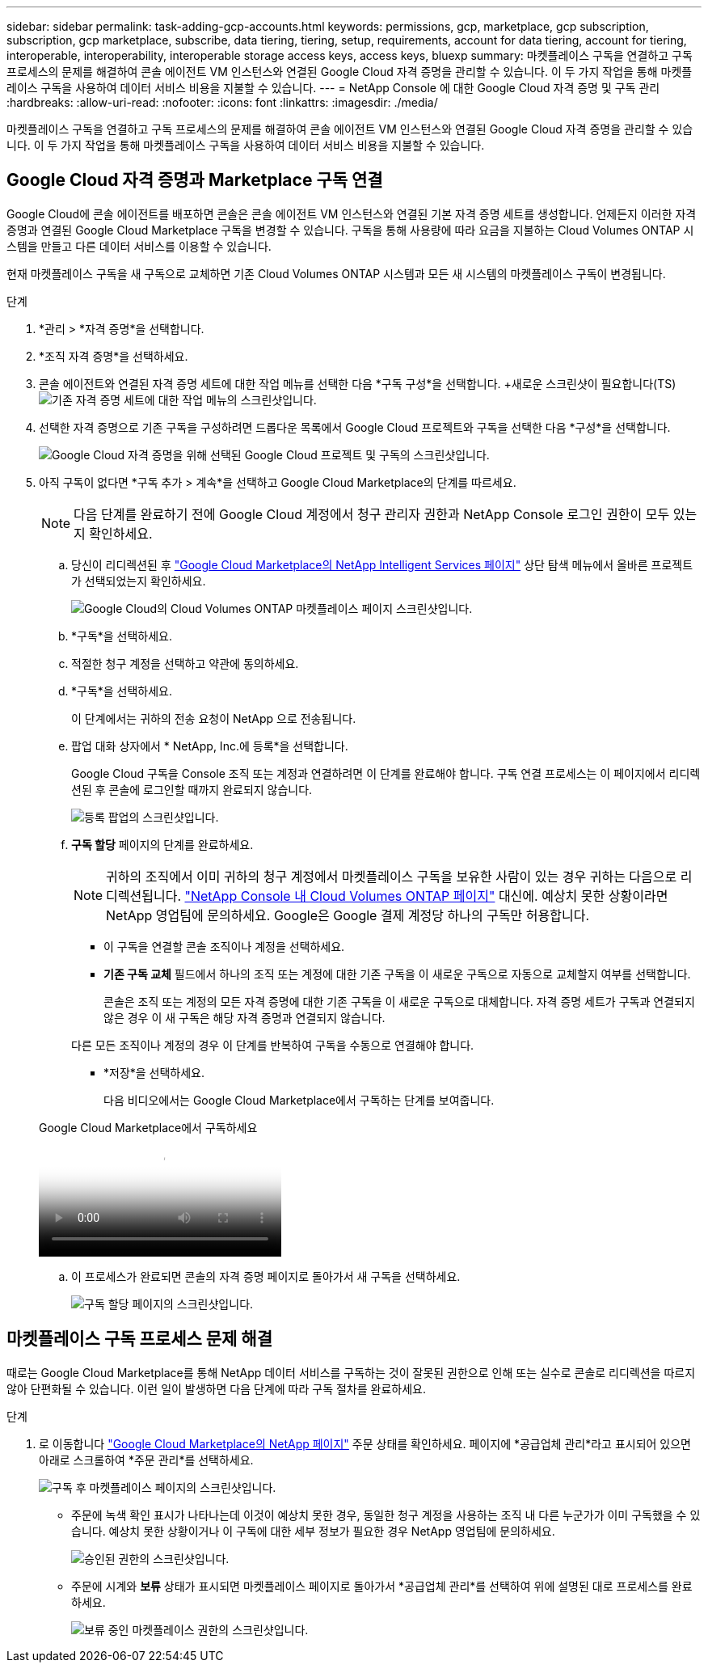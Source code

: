 ---
sidebar: sidebar 
permalink: task-adding-gcp-accounts.html 
keywords: permissions, gcp, marketplace, gcp subscription, subscription, gcp marketplace, subscribe, data tiering, tiering, setup, requirements, account for data tiering, account for tiering, interoperable, interoperability, interoperable storage access keys, access keys, bluexp 
summary: 마켓플레이스 구독을 연결하고 구독 프로세스의 문제를 해결하여 콘솔 에이전트 VM 인스턴스와 연결된 Google Cloud 자격 증명을 관리할 수 있습니다.  이 두 가지 작업을 통해 마켓플레이스 구독을 사용하여 데이터 서비스 비용을 지불할 수 있습니다. 
---
= NetApp Console 에 대한 Google Cloud 자격 증명 및 구독 관리
:hardbreaks:
:allow-uri-read: 
:nofooter: 
:icons: font
:linkattrs: 
:imagesdir: ./media/


[role="lead"]
마켓플레이스 구독을 연결하고 구독 프로세스의 문제를 해결하여 콘솔 에이전트 VM 인스턴스와 연결된 Google Cloud 자격 증명을 관리할 수 있습니다.  이 두 가지 작업을 통해 마켓플레이스 구독을 사용하여 데이터 서비스 비용을 지불할 수 있습니다.



== Google Cloud 자격 증명과 Marketplace 구독 연결

Google Cloud에 콘솔 에이전트를 배포하면 콘솔은 콘솔 에이전트 VM 인스턴스와 연결된 기본 자격 증명 세트를 생성합니다.  언제든지 이러한 자격 증명과 연결된 Google Cloud Marketplace 구독을 변경할 수 있습니다.  구독을 통해 사용량에 따라 요금을 지불하는 Cloud Volumes ONTAP 시스템을 만들고 다른 데이터 서비스를 이용할 수 있습니다.

현재 마켓플레이스 구독을 새 구독으로 교체하면 기존 Cloud Volumes ONTAP 시스템과 모든 새 시스템의 마켓플레이스 구독이 변경됩니다.

.단계
. *관리 > *자격 증명*을 선택합니다.
. *조직 자격 증명*을 선택하세요.
. 콘솔 에이전트와 연결된 자격 증명 세트에 대한 작업 메뉴를 선택한 다음 *구독 구성*을 선택합니다.  +새로운 스크린샷이 필요합니다(TS)image:screenshot_gcp_add_subscription.png["기존 자격 증명 세트에 대한 작업 메뉴의 스크린샷입니다."]
. 선택한 자격 증명으로 기존 구독을 구성하려면 드롭다운 목록에서 Google Cloud 프로젝트와 구독을 선택한 다음 *구성*을 선택합니다.
+
image:screenshot_gcp_associate.gif["Google Cloud 자격 증명을 위해 선택된 Google Cloud 프로젝트 및 구독의 스크린샷입니다."]

. 아직 구독이 없다면 *구독 추가 > 계속*을 선택하고 Google Cloud Marketplace의 단계를 따르세요.
+

NOTE: 다음 단계를 완료하기 전에 Google Cloud 계정에서 청구 관리자 권한과 NetApp Console 로그인 권한이 모두 있는지 확인하세요.

+
.. 당신이 리디렉션된 후 https://console.cloud.google.com/marketplace/product/netapp-cloudmanager/cloud-manager["Google Cloud Marketplace의 NetApp Intelligent Services 페이지"^] 상단 탐색 메뉴에서 올바른 프로젝트가 선택되었는지 확인하세요.
+
image:screenshot_gcp_cvo_marketplace.png["Google Cloud의 Cloud Volumes ONTAP 마켓플레이스 페이지 스크린샷입니다."]

.. *구독*을 선택하세요.
.. 적절한 청구 계정을 선택하고 약관에 동의하세요.
.. *구독*을 선택하세요.
+
이 단계에서는 귀하의 전송 요청이 NetApp 으로 전송됩니다.

.. 팝업 대화 상자에서 * NetApp, Inc.에 등록*을 선택합니다.
+
Google Cloud 구독을 Console 조직 또는 계정과 연결하려면 이 단계를 완료해야 합니다.  구독 연결 프로세스는 이 페이지에서 리디렉션된 후 콘솔에 로그인할 때까지 완료되지 않습니다.

+
image:screenshot_gcp_marketplace_register.png["등록 팝업의 스크린샷입니다."]

.. *구독 할당* 페이지의 단계를 완료하세요.
+

NOTE: 귀하의 조직에서 이미 귀하의 청구 계정에서 마켓플레이스 구독을 보유한 사람이 있는 경우 귀하는 다음으로 리디렉션됩니다. https://bluexp.netapp.com/ontap-cloud?x-gcp-marketplace-token=["NetApp Console 내 Cloud Volumes ONTAP 페이지"^] 대신에.  예상치 못한 상황이라면 NetApp 영업팀에 문의하세요.  Google은 Google 결제 계정당 하나의 구독만 허용합니다.

+
*** 이 구독을 연결할 콘솔 조직이나 계정을 선택하세요.
*** *기존 구독 교체* 필드에서 하나의 조직 또는 계정에 대한 기존 구독을 이 새로운 구독으로 자동으로 교체할지 여부를 선택합니다.
+
콘솔은 조직 또는 계정의 모든 자격 증명에 대한 기존 구독을 이 새로운 구독으로 대체합니다.  자격 증명 세트가 구독과 연결되지 않은 경우 이 새 구독은 해당 자격 증명과 연결되지 않습니다.

+
다른 모든 조직이나 계정의 경우 이 단계를 반복하여 구독을 수동으로 연결해야 합니다.

*** *저장*을 선택하세요.
+
다음 비디오에서는 Google Cloud Marketplace에서 구독하는 단계를 보여줍니다.

+
.Google Cloud Marketplace에서 구독하세요
video::373b96de-3691-4d84-b3f3-b05101161638[panopto]


.. 이 프로세스가 완료되면 콘솔의 자격 증명 페이지로 돌아가서 새 구독을 선택하세요.
+
image:screenshot_gcp_associate.gif["구독 할당 페이지의 스크린샷입니다."]







== 마켓플레이스 구독 프로세스 문제 해결

때로는 Google Cloud Marketplace를 통해 NetApp 데이터 서비스를 구독하는 것이 잘못된 권한으로 인해 또는 실수로 콘솔로 리디렉션을 따르지 않아 단편화될 수 있습니다.  이런 일이 발생하면 다음 단계에 따라 구독 절차를 완료하세요.

.단계
. 로 이동합니다 https://console.cloud.google.com/marketplace/product/netapp-cloudmanager/cloud-manager["Google Cloud Marketplace의 NetApp 페이지"^] 주문 상태를 확인하세요.  페이지에 *공급업체 관리*라고 표시되어 있으면 아래로 스크롤하여 *주문 관리*를 선택하세요.
+
image:screenshot_gcp_manage_orders.png["구독 후 마켓플레이스 페이지의 스크린샷입니다."]

+
** 주문에 녹색 확인 표시가 나타나는데 이것이 예상치 못한 경우, 동일한 청구 계정을 사용하는 조직 내 다른 누군가가 이미 구독했을 수 있습니다.  예상치 못한 상황이거나 이 구독에 대한 세부 정보가 필요한 경우 NetApp 영업팀에 문의하세요.
+
image:screenshot_gcp_green_marketplace.png["승인된 권한의 스크린샷입니다."]

** 주문에 시계와 *보류* 상태가 표시되면 마켓플레이스 페이지로 돌아가서 *공급업체 관리*를 선택하여 위에 설명된 대로 프로세스를 완료하세요.
+
image:screenshot_gcp_pending_marketplace.png["보류 중인 마켓플레이스 권한의 스크린샷입니다."]




